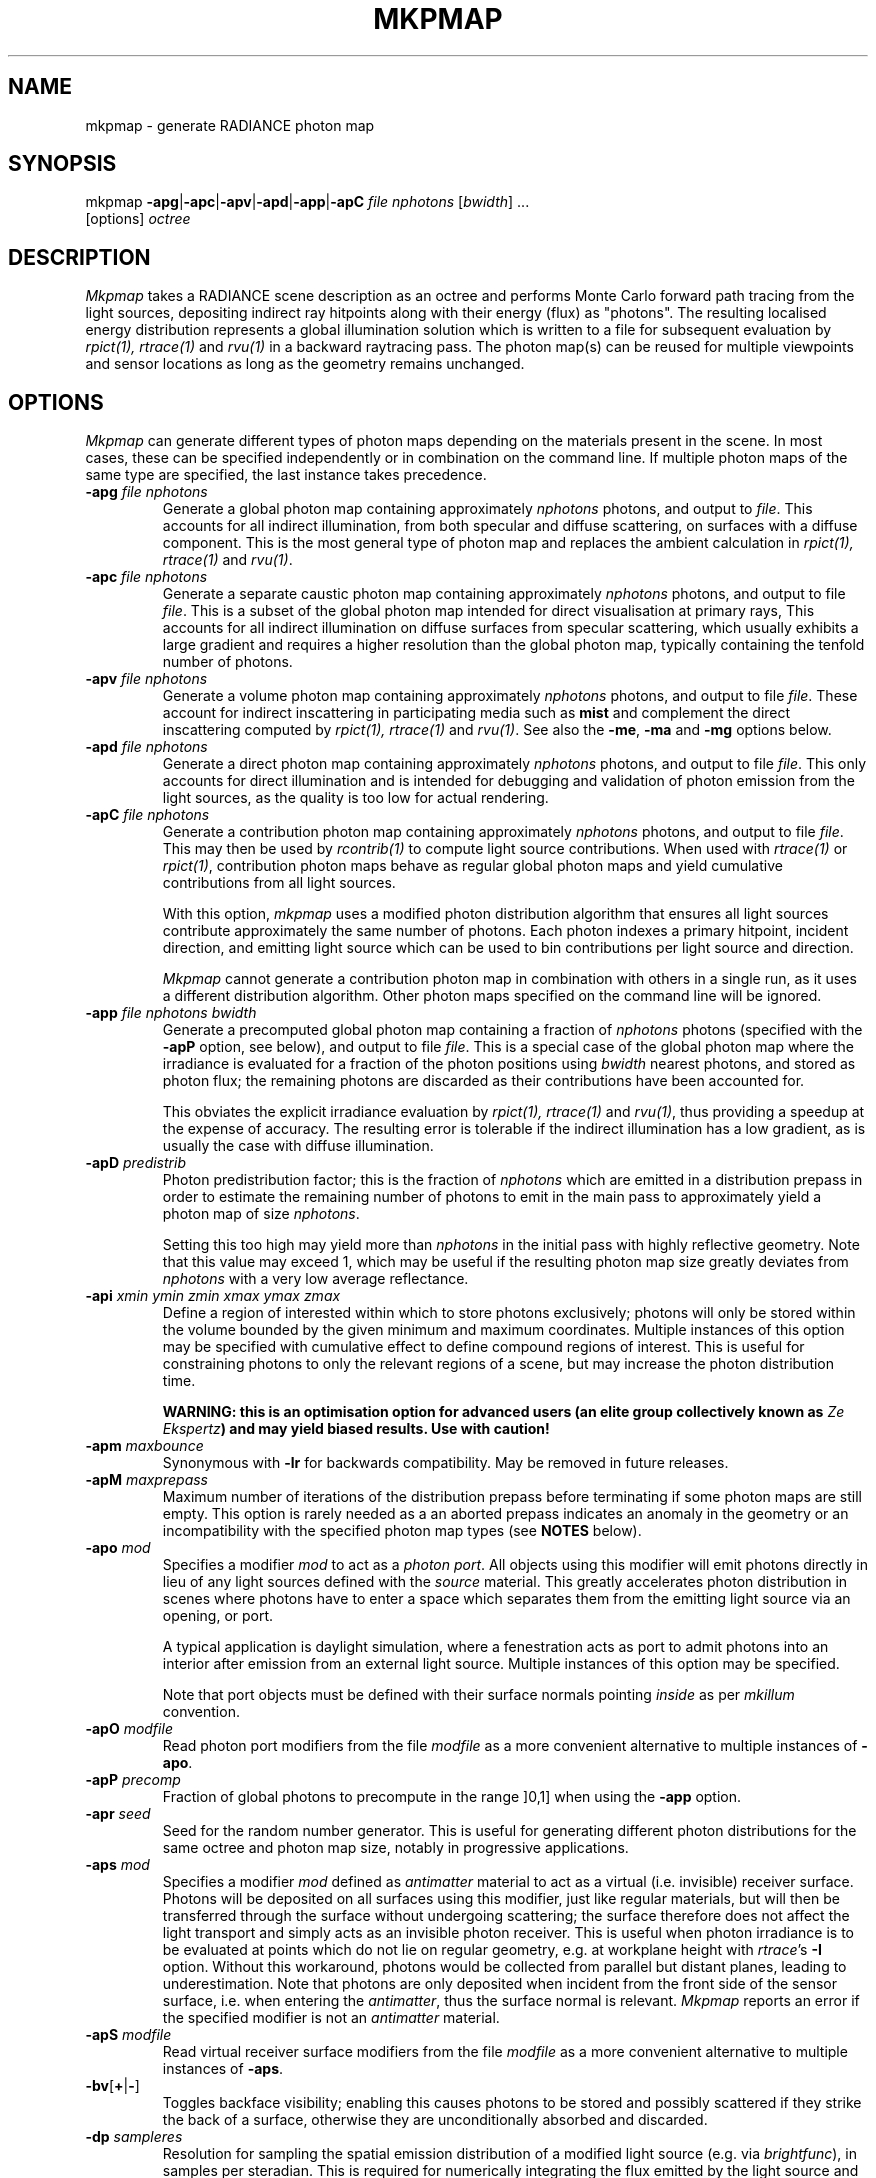.\" RCSid "$Id: mkpmap.1,v 1.9 2018/02/06 16:02:22 rschregle Exp $"
.TH MKPMAP 1 "$Date: 2018/02/06 16:02:22 $ $Revision: 1.9 $" RADIANCE

.SH NAME
mkpmap - generate RADIANCE photon map

.SH SYNOPSIS
mkpmap \fB\-apg\fR|\fB\-apc\fR|\fB\-apv\fR|\fB\-apd\fR|\fB\-app\fR|\fB\-apC\fR
\fIfile nphotons\fR [\fIbwidth\fR] ...
       [options] \fIoctree\fR

.SH DESCRIPTION
\fIMkpmap\fR takes a RADIANCE scene description as an octree and
performs Monte Carlo forward path tracing from the light sources,
depositing indirect ray hitpoints along with their energy (flux) as
"photons". The resulting localised energy distribution represents a
global illumination solution which is written to a file for subsequent
evaluation by \fIrpict(1), rtrace(1)\fR and \fIrvu(1)\fR in a backward
raytracing pass. The photon map(s) can be reused for multiple viewpoints
and sensor locations as long as the geometry remains unchanged.

.SH OPTIONS
\fIMkpmap\fR can generate different types of photon maps depending on
the materials present in the scene. In most cases, these can be
specified independently or in combination on the command line. If
multiple photon maps of the same type are specified, the last instance
takes precedence.

.IP "\fB\-apg \fIfile nphotons\fR"
Generate a global photon map containing approximately \fInphotons\fR
photons, and output to \fIfile\fR. This accounts for all
indirect illumination, from both specular and diffuse scattering, on
surfaces with a diffuse component. This is the most general type of
photon map and replaces the ambient calculation in \fIrpict(1),
rtrace(1)\fR and \fIrvu(1)\fR.

.IP "\fB\-apc \fIfile nphotons\fR"
Generate a separate caustic photon map containing approximately
\fInphotons\fR photons, and output to file \fIfile\fR. This is a
subset of the global photon map intended for direct visualisation at
primary rays,  This accounts for all indirect illumination on diffuse
surfaces from specular scattering, which usually exhibits a large
gradient and requires a higher resolution than the global photon map,
typically containing the tenfold number of photons.

.IP "\fB\-apv \fIfile nphotons\fR"
Generate a volume photon map containing approximately \fInphotons\fR
photons, and output to file \fIfile\fR. These account for indirect
inscattering in participating media such as \fBmist\fR and complement
the direct inscattering computed by \fIrpict(1), rtrace(1)\fR and
\fIrvu(1)\fR. See also the \fB\-me\fR, \fB\-ma\fR and \fB\-mg\fR options
below.

.IP "\fB\-apd \fIfile nphotons\fR"
Generate a direct photon map containing approximately \fInphotons\fR
photons, and output to file \fIfile\fR. This only accounts for direct
illumination and is intended for debugging and validation of photon emission
from the light sources, as the quality is too low for actual rendering.

.IP "\fB\-apC \fIfile nphotons\fR" 
Generate a contribution photon map containing approximately
\fInphotons\fR photons, and output to file \fIfile\fR. This may then be
used by \fIrcontrib(1)\fR to compute light source contributions. When used
with \fIrtrace(1)\fR or \fIrpict(1)\fR, contribution photon maps behave as
regular global photon maps and yield cumulative contributions from all light
sources.
.IP
With this option, \fImkpmap\fR uses a modified photon distribution
algorithm that ensures all light sources contribute approximately the
same number of photons. Each photon indexes a primary hitpoint, incident
direction, and emitting light source which can be used to bin
contributions per light source and direction.
.IP
\fIMkpmap\fR cannot generate a contribution photon map in combination with
others in a single run, as it uses a different distribution algorithm. Other
photon maps specified on the command line will be ignored.

.IP "\fB\-app \fIfile nphotons bwidth\fR"
Generate a precomputed global photon map containing a fraction of
\fInphotons\fR photons (specified with the \fB\-apP\fR option, see
below), and output to file \fIfile\fR. This is a special case of the
global photon map where the irradiance is evaluated for a fraction of
the photon positions using \fIbwidth\fR nearest photons, and stored as
photon flux; the remaining photons are discarded as their contributions
have been accounted for. 
.IP 
This obviates the explicit irradiance evaluation by \fIrpict(1),
rtrace(1)\fR and \fIrvu(1)\fR, thus providing a speedup at the expense of
accuracy.  The resulting error is tolerable if the indirect illumination has
a low gradient, as is usually the case with diffuse illumination.

.IP "\fB\-apD \fIpredistrib\fR"
Photon predistribution factor; this is the fraction of \fInphotons\fR
which are emitted in a distribution prepass in order to estimate the
remaining number of photons to emit in the main pass to approximately
yield a photon map of size \fInphotons\fR. 
.IP
Setting this too high may yield more than \fInphotons\fR in the initial pass
with highly reflective geometry.  Note that this value may exceed 1, which
may be useful if the resulting photon map size greatly deviates from
\fInphotons\fR with a very low average reflectance.

.IP "\fB\-api \fIxmin ymin zmin xmax ymax zmax\fR"
Define a region of interested within which to store photons exclusively;
photons will only be stored within the volume bounded by the given minimum
and maximum coordinates.  Multiple instances of this option may be specified
with cumulative effect to define compound regions of interest.  This is
useful for constraining photons to only the relevant regions of a scene, but
may increase the photon distribution time.
.IP
\fBWARNING: this is an optimisation option for advanced users (an elite
group collectively known as \fIZe Ekspertz\fB) and may yield biased results. 
Use with caution!\fR

.IP "\fB\-apm \fImaxbounce\fR"
Synonymous with \fB\-lr\fR for backwards compatibility. May be removed in
future releases.

.IP "\fB\-apM \fImaxprepass\fR"
Maximum number of iterations of the distribution prepass before terminating
if some photon maps are still empty. This option is rarely needed as a
an aborted prepass indicates an anomaly in the geometry or an
incompatibility with the specified photon map types (see \fBNOTES\fR below).

.IP "\fB\-apo \fImod\fR"
Specifies a modifier \fImod\fR to act as a \fIphoton port\fR. All
objects using this modifier will emit photons directly in lieu of any
light sources defined with the \fIsource\fR material. This greatly
accelerates photon distribution in scenes where photons have to enter a
space which separates them from the emitting light source via an
opening, or port. 
.IP
A typical application is daylight simulation, where a fenestration acts as
port to admit photons into an interior after emission from an external light
source.  Multiple instances of this option may be specified.
.IP
Note that port objects must be defined with their surface normals
pointing \fIinside\fR as per \fImkillum\fR convention.

.IP "\fB\-apO \fImodfile\fR"
Read photon port modifiers from the file \fImodfile\fR as a more convenient
alternative to multiple instances of \fB\-apo\fR.

.IP "\fB\-apP \fIprecomp\fR"
Fraction of global photons to precompute in the range ]0,1] when using the
\fB\-app\fR option.

.IP "\fB\-apr \fIseed\fR"
Seed for the random number generator. This is useful for generating 
different photon distributions for the same octree and photon map size,
notably in progressive applications.

.IP "\fB\-aps \fImod\fR"
Specifies a modifier \fImod\fR defined as \fIantimatter\fR material to act
as a virtual (i.e.  invisible) receiver surface.  Photons will be deposited on
all surfaces using this modifier, just like regular materials, but will then
be transferred through the surface without undergoing scattering; the
surface therefore does not affect the light transport and simply acts as an
invisible photon receiver.  This is useful when photon irradiance is to be
evaluated at points which do not lie on regular geometry, e.g.  at workplane
height with \fIrtrace\fR's \fB-I\fR option.  Without this workaround,
photons would be collected from parallel but distant planes, leading to
underestimation.  Note that photons are only deposited when incident from
the front side of the sensor surface, i.e.  when entering the
\fIantimatter\fR, thus the surface normal is relevant.  \fIMkpmap\fR reports
an error if the specified modifier is not an \fIantimatter\fR material.

.IP "\fB\-apS \fImodfile\fR"
Read virtual receiver surface modifiers from the file \fImodfile\fR as a more
convenient alternative to multiple instances of \fB\-aps\fR.

.IP "\fB\-bv\fR[\fB+\fR|\fB-\fR]"
Toggles backface visibility; enabling this causes photons to be stored and
possibly scattered if they strike the back of a surface, otherwise they
are unconditionally absorbed and discarded.

.IP "\fB\-dp \fIsampleres\fR"
Resolution for sampling the spatial emission distribution of a modified
light source (e.g. via \fIbrightfunc\fR), in samples per steradian. This
is required for numerically integrating the flux emitted by the light
source and for constructing a probability density function for photon
emission. The accuracy of photon emission from modified sources
therefore depends on this parameter. This parameter may need increasing
with complex emission distributions in combination with caustics.

.IP "\fB\-ds \fIpartsize\fR"
Light source partition size ratio; a light source object is spatially 
partitioned to distribute the photon emission over its surface. This
parameter specifies the ratio of the size (per dimension) of each
partition to the scene cube, and may need increasing for modified light 
sources (e.g. via \fIbrightfunc\fR) with high spatial variation.

.IP "\fB\-e \fIfile\fR"
Redirect diagnostics and progress reports to \fIfile\fR instead of the
console.

.IP "\fB\-fo\fR[\fB+\fR|\fB-\fR]"
Toggles overwriting of output files. By default, \fImkpmap\fR will not
overwrite an already existing photon map file. This is to prevent
inadvertently destroying the results of potentially lengthy photon
mapping runs.

.IP "\fB\-ld \fImaxdist\fR"
Limit cumulative distance travelled by a photon along its path to
\fImaxdist\fR.  Photon hits within this distance will be stored, and the
photon is terminated once its path length exceeds this limit.  This is
useful for setting radial regions of interest around emitting/reflecting
geometry, but may increase the photon distribution time.  
.IP
\fBWARNING: this is an optimisation option for advanced users (an elite
group collectively known as \fIZe Ekspertz\fB) and may yield biased results. 
Use with caution!\fR

.IP "\fB\-lr \fImaxbounce\fR"
Limit number of bounces (scattering events) along a photon path to
\fImaxbounce\fR before being considered "runaway" and terminated.  Photons
paths are normally terminated via \fIRussian Roulette\fR, depending on their
albedo.  With unrealistically high albedos, this is not guaranteed, and this
option imposes a hard limit to avoid an infinite loop.
.IP
\fBWARNING: this is an optimisation option for advanced users (an elite
group collectively known as \fIZe Ekspertz\fB) and may yield biased results. 
Use with caution!\fR

.IP "\fB\-ma \fIralb galb balb\fR"
Set the global scattering albedo for participating media in conjunction
with the \fB\-apv\fR option. See \fIrpict(1)\fR for details.

.IP "\fB\-me \fIrext gext bext\fR"
Set the global extinction coefficient for participating media in conjunction
with the \fB\-apv\fR option. See \fIrpict(1)\fR for details.

.IP "\fB\-mg \fIgecc\fR"
Set the global scattering eccentricity for participating media in conjunction
with the \fB\-apv\fR option. See \fIrpict(1)\fR for details.

.IP "\fB\-n \fInproc\fR"
Use \fInproc\fR processes for parallel photon distribution. There is no
benefit in specifying more than the number of physical CPU cores available.
This option is currently not available on Windows.

.IP "\fB\-t \fIinterval\fR"
Output a progress report every \fIinterval\fR seconds. This includes 
statistics about the currently emitting light source (including number of
partitions), the total number of photons emitted, the number of each type 
stored, the percentage of the completed pass (pre or main), and the elapsed
time.

.SH NOTES

.SS Parametrisation
\fIMkpmap\fR recognises multiplier suffixes (k = 1000, m = 1000000) to 
facilitate the specification of \fInphotons\fR, both in upper and lower
case.
.PP

.SS Distribution Algorithm
The photon distribution algorithm estimates the number of required
photons to emit to arrive at the specified target count \fInphotons\fR
per photon map using a distribution prepass followed by a main pass.
As a result, \fImkpmap\fR generates the \fBapproximate\fR number of photons
specified, which can vary by up to 10% for typical scenes, but can be
higher for scenes with unusually high or low reflectance. In this case,
the predistribution factor \fB\-apD\fR should be increased for scenes
with low reflectance, and reduced for those with high reflectance.
.PP
There are situations which may prevent certain (or any)
photon types from being generated, depending on the light source and material
configuration. This typically occurs when attempting to generate a caustic
photon map without specular materials present in the scene, or a volume 
photon map without participating media. Ill-configured light sources may also
prevent indirect rays from reaching a surface, and thus no photons being 
deposited. In these cases, \fImkpmap\fR will make a number of distribution
attempts before terminating with an error. This can be adjusted with the 
\fB\-apM\fR option.

.SS Material Support
The \fIplasfunc\fR, \fImetfunc\fR, \fItransfunc\fR, \fIbrtdfunc\fR,
\fIplasdata\fR, \fImetdata\fR and \fItransdata\fR materials are not
supported by the photon mapping extension. Use the newer \fIbsdf\fR material
instead.
.PP
Virtual light sources (normally enabled with the \fImirror\fR material) are
disabled with the photon map, as the resulting caustics are already accounted
for.

.SS Virtual Receiver Surfaces
Since photons are surface bound, the density estimate is only asymptotically
correct when performed at points which lie on the scene geometry.  The
irradiance is underestimated for arbitrarily placed points when photons are
collected from distant surfaces.  \fIMkpmap\fR offers a workaround with a
virtual receiver surface using the \fIantimatter\fR material; see the \fB-aps\fR
and \fB-apS\fR options for details.

.SH EXAMPLES
The following command generates a global photon map \fIbonzo.gpm\fR and a 
caustic photon map \fIbonzo.cpm\fR containing approximately 10000 and 100000 
photons, respectively, with progress report every 5 seconds:
.IP
mkpmap \-apg bonzo.gpm 10k \-apc bonzo.cpm 100k -t 5 bonzo.oct
.PP
Generate a global photon map containing 80000 photons, then precompute the
diffuse irradiance for 1/4 of these with a bandwidth of 40 photons:
.IP
mkpmap \-app bonzo-precomp.gpm 80k 40 \-apP 0.25 bonzo.oct
.PP
Generate 1 million global photons by emitting them from external light 
sources of type \fIsource\fR into a reference room via a fenestration 
with modifier \fIglazingMat\fR:
.IP
mkpmap \-apg refRoom.gpm 1m \-apo glazingMat refRoom.oct
.PP
Generate a contribution photon map containing 200000 photons suitable for 
obtaining light source contributions with \fIrcontrib(1)\fR:
.IP
mkpmap \-apC bonzo-contrib.gpm 200k bonzo.oct

.SH BUGS
The focus of a spotlight source, as defined by the length of its direction
vector, is ignored by the photon map; photons are unconditionally emitted
from the light source surface, which can lead to deviations from standard
RADIANCE.
.PP
Light sources simply absorb incoming photons.

.SH AUTHOR
Roland Schregle (roland.schregle@{hslu.ch,gmail.com})

.SH COPYRIGHT
(c) Fraunhofer Institute for Solar Energy Systems, Lucerne University of 
Applied Sciences and Arts.

.SH ACKNOWLEDGEMENT
Development of the RADIANCE photon mapping extension was sponsored by the 
German Research Foundation (DFG) and the Swiss National Science Foundation 
(SNF). 

.SH "SEE ALSO"
rpict(1), rtrace(1), rvu(1), rcontrib(1), \fIThe RADIANCE Photon Map
Manual\fR, \fIDevelopment and Integration of the RADIANCE Photon Map
Extension: Technical Report\fR
